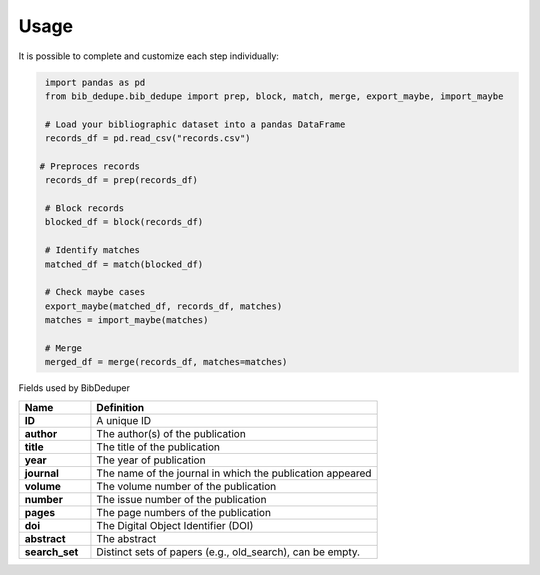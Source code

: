 Usage
====================================


It is possible to complete and customize each step individually:

.. code-block:: python

   import pandas as pd
   from bib_dedupe.bib_dedupe import prep, block, match, merge, export_maybe, import_maybe

   # Load your bibliographic dataset into a pandas DataFrame
   records_df = pd.read_csv("records.csv")

  # Preproces records
   records_df = prep(records_df)

   # Block records
   blocked_df = block(records_df)

   # Identify matches
   matched_df = match(blocked_df)

   # Check maybe cases
   export_maybe(matched_df, records_df, matches)
   matches = import_maybe(matches)

   # Merge
   merged_df = merge(records_df, matches=matches)

Fields used by BibDeduper

.. list-table::
   :widths: 20 80
   :header-rows: 1

   * - **Name**
     - **Definition**
   * - **ID**
     - A unique ID
   * - **author**
     - The author(s) of the publication
   * - **title**
     - The title of the publication
   * - **year**
     - The year of publication
   * - **journal**
     - The name of the journal in which the publication appeared
   * - **volume**
     - The volume number of the publication
   * - **number**
     - The issue number of the publication
   * - **pages**
     - The page numbers of the publication
   * - **doi**
     - The Digital Object Identifier (DOI)
   * - **abstract**
     - The abstract
   * - **search_set**
     - Distinct sets of papers (e.g., old_search), can be empty.
